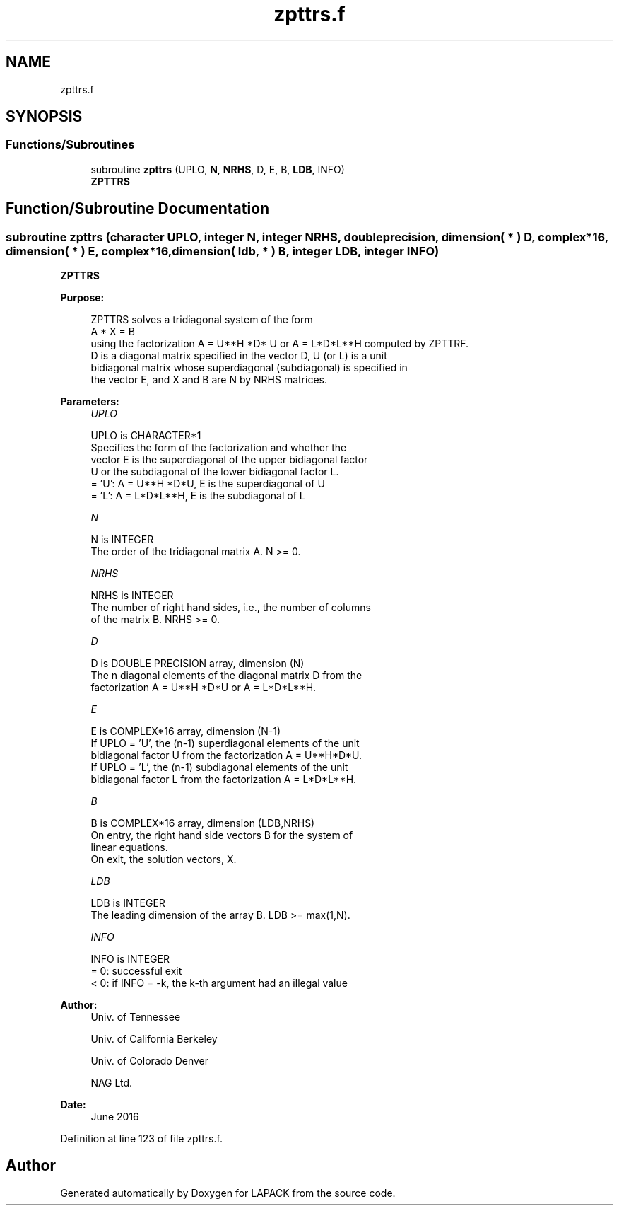 .TH "zpttrs.f" 3 "Tue Nov 14 2017" "Version 3.8.0" "LAPACK" \" -*- nroff -*-
.ad l
.nh
.SH NAME
zpttrs.f
.SH SYNOPSIS
.br
.PP
.SS "Functions/Subroutines"

.in +1c
.ti -1c
.RI "subroutine \fBzpttrs\fP (UPLO, \fBN\fP, \fBNRHS\fP, D, E, B, \fBLDB\fP, INFO)"
.br
.RI "\fBZPTTRS\fP "
.in -1c
.SH "Function/Subroutine Documentation"
.PP 
.SS "subroutine zpttrs (character UPLO, integer N, integer NRHS, double precision, dimension( * ) D, complex*16, dimension( * ) E, complex*16, dimension( ldb, * ) B, integer LDB, integer INFO)"

.PP
\fBZPTTRS\fP  
.PP
\fBPurpose: \fP
.RS 4

.PP
.nf
 ZPTTRS solves a tridiagonal system of the form
    A * X = B
 using the factorization A = U**H *D* U or A = L*D*L**H computed by ZPTTRF.
 D is a diagonal matrix specified in the vector D, U (or L) is a unit
 bidiagonal matrix whose superdiagonal (subdiagonal) is specified in
 the vector E, and X and B are N by NRHS matrices.
.fi
.PP
 
.RE
.PP
\fBParameters:\fP
.RS 4
\fIUPLO\fP 
.PP
.nf
          UPLO is CHARACTER*1
          Specifies the form of the factorization and whether the
          vector E is the superdiagonal of the upper bidiagonal factor
          U or the subdiagonal of the lower bidiagonal factor L.
          = 'U':  A = U**H *D*U, E is the superdiagonal of U
          = 'L':  A = L*D*L**H, E is the subdiagonal of L
.fi
.PP
.br
\fIN\fP 
.PP
.nf
          N is INTEGER
          The order of the tridiagonal matrix A.  N >= 0.
.fi
.PP
.br
\fINRHS\fP 
.PP
.nf
          NRHS is INTEGER
          The number of right hand sides, i.e., the number of columns
          of the matrix B.  NRHS >= 0.
.fi
.PP
.br
\fID\fP 
.PP
.nf
          D is DOUBLE PRECISION array, dimension (N)
          The n diagonal elements of the diagonal matrix D from the
          factorization A = U**H *D*U or A = L*D*L**H.
.fi
.PP
.br
\fIE\fP 
.PP
.nf
          E is COMPLEX*16 array, dimension (N-1)
          If UPLO = 'U', the (n-1) superdiagonal elements of the unit
          bidiagonal factor U from the factorization A = U**H*D*U.
          If UPLO = 'L', the (n-1) subdiagonal elements of the unit
          bidiagonal factor L from the factorization A = L*D*L**H.
.fi
.PP
.br
\fIB\fP 
.PP
.nf
          B is COMPLEX*16 array, dimension (LDB,NRHS)
          On entry, the right hand side vectors B for the system of
          linear equations.
          On exit, the solution vectors, X.
.fi
.PP
.br
\fILDB\fP 
.PP
.nf
          LDB is INTEGER
          The leading dimension of the array B.  LDB >= max(1,N).
.fi
.PP
.br
\fIINFO\fP 
.PP
.nf
          INFO is INTEGER
          = 0: successful exit
          < 0: if INFO = -k, the k-th argument had an illegal value
.fi
.PP
 
.RE
.PP
\fBAuthor:\fP
.RS 4
Univ\&. of Tennessee 
.PP
Univ\&. of California Berkeley 
.PP
Univ\&. of Colorado Denver 
.PP
NAG Ltd\&. 
.RE
.PP
\fBDate:\fP
.RS 4
June 2016 
.RE
.PP

.PP
Definition at line 123 of file zpttrs\&.f\&.
.SH "Author"
.PP 
Generated automatically by Doxygen for LAPACK from the source code\&.
